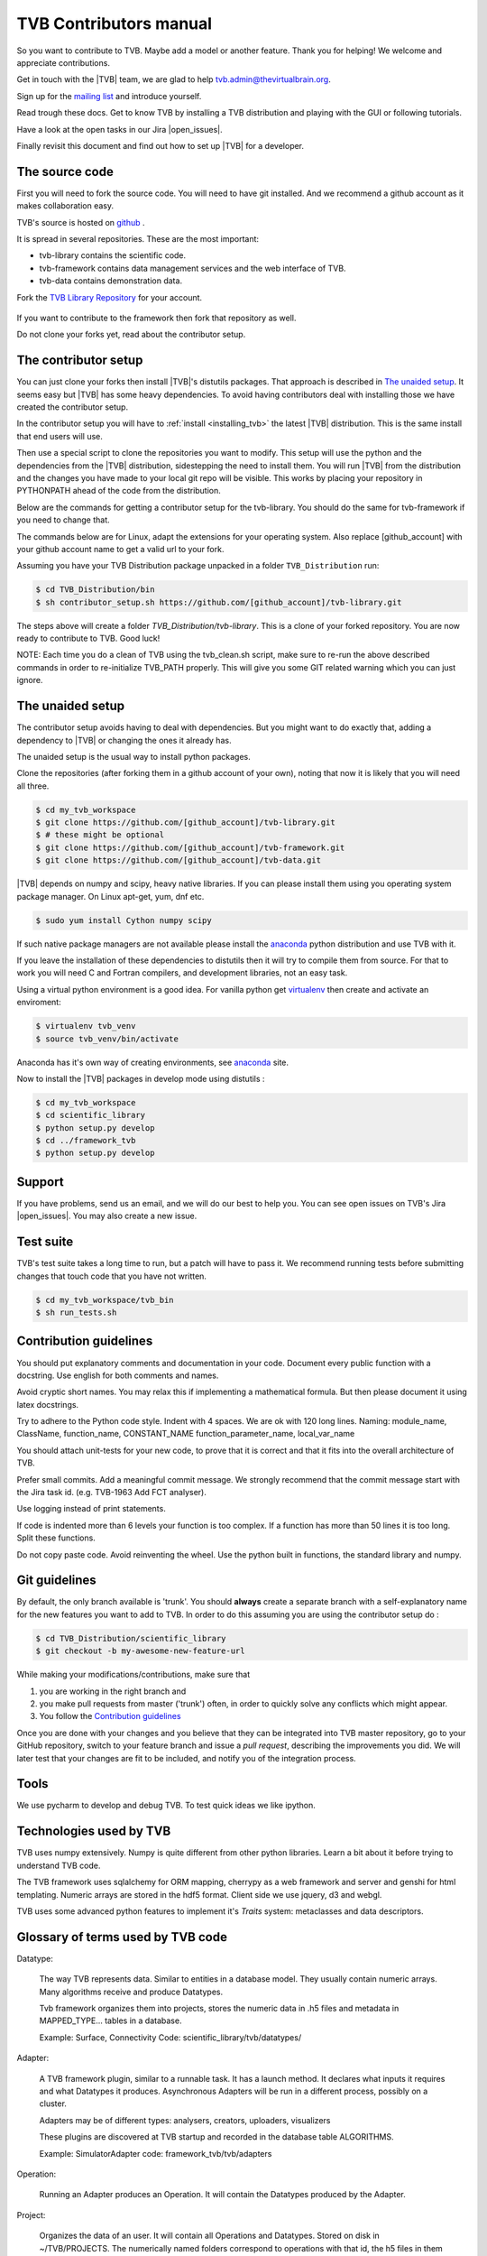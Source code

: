 .. |TITLE| replace:: TVB Contributors Manual
.. |DESCRIPTION| replace:: Provides a tutorial with the steps you need to take in order to start contributing into TVB code, as well as a demo of using TVB Framework in console mode.
.. |VERSION| replace:: 1.0
.. |REVISION| replace:: 3

.. |open_issues| raw:: html

   <a href="http://req.thevirtualbrain.org/issues/?filter=10421" target="_blank">open issues</a>


.. _TVB Web Page: http://www.thevirtualbrain.org
.. _TVB Library Repository: https://github.com/the-virtual-brain/tvb-library
.. _mailing list: https://groups.google.com/forum/#!forum/tvb-users
.. _contributors_manual:

TVB Contributors manual
=======================

So you want to contribute to TVB. Maybe add a model or another feature.
Thank you for helping! We welcome and appreciate contributions.

Get in touch with the |TVB| team, we are glad to help tvb.admin@thevirtualbrain.org.

Sign up for the `mailing list`_ and introduce yourself.

Read trough these docs. Get to know TVB by installing a TVB distribution and playing with the GUI or following tutorials.

Have a look at the open tasks in our Jira |open_issues|.

Finally revisit this document and find out how to set up |TVB| for a developer.


The source code
---------------

First you will need to fork the source code.
You will need to have git installed. And we recommend a github account as it makes collaboration easy.

TVB's source is hosted on `github <https://github.com/the-virtual-brain>`_ .

It is spread in several repositories. These are the most important:

* tvb-library contains the scientific code.
* tvb-framework contains data management services and the web interface of TVB.
* tvb-data contains demonstration data.

Fork the `TVB Library Repository`_ for your account.

.. figure:: images/fork_repo.jpg
   :align: center


If you want to contribute to the framework then fork that repository as well.

Do not clone your forks yet, read about the contributor setup.


The contributor setup
---------------------

You can just clone your forks then install |TVB|'s distutils packages.
That approach is described in `The unaided setup`_.
It seems easy but |TVB| has some heavy dependencies.
To avoid having contributors deal with installing those we have created the contributor setup.

In the contributor setup you will have to :ref:`install <installing_tvb>` the latest |TVB| distribution.
This is the same install that end users will use.

Then use a special script to clone the repositories you want to modify.
This setup will use the python and the dependencies from the |TVB| distribution, sidestepping the need to install them.
You will run |TVB| from the distribution and the changes you have made to your local git repo will be visible.
This works by placing your repository in PYTHONPATH ahead of the code from the distribution.

Below are the commands for getting a contributor setup for the tvb-library.
You should do the same for tvb-framework if you need to change that.

The commands below are for Linux, adapt the extensions for your operating system.
Also replace [github_account] with your github account name to get a valid url to your fork.

Assuming you have your TVB Distribution package unpacked in a folder ``TVB_Distribution`` run:

.. code-block:: bash

   $ cd TVB_Distribution/bin
   $ sh contributor_setup.sh https://github.com/[github_account]/tvb-library.git

The steps above will create a folder *TVB_Distribution/tvb-library*.
This is a clone of your forked repository. You are now ready to contribute to TVB. Good luck!

NOTE: Each time you do a clean of TVB using the tvb_clean.sh script, make sure to re-run the above described commands in order to re-initialize TVB_PATH properly. This will give you some GIT related warning which you can just ignore.


The unaided setup
-----------------

.. _anaconda: https://store.continuum.io/cshop/anaconda/
.. _virtualenv: https://virtualenv.pypa.io/en/latest/index.html

The contributor setup avoids having to deal with dependencies. But you might want to do exactly that, adding a dependency to |TVB| or changing the ones it already has.

The unaided setup is the usual way to install python packages.

Clone the repositories (after forking them in a github account of your own), noting that now it is likely that you will need all three.

.. code-block:: bash

   $ cd my_tvb_workspace
   $ git clone https://github.com/[github_account]/tvb-library.git
   $ # these might be optional
   $ git clone https://github.com/[github_account]/tvb-framework.git
   $ git clone https://github.com/[github_account]/tvb-data.git

|TVB| depends on numpy and scipy, heavy native libraries.
If you can please install them using you operating system package manager.
On Linux apt-get, yum, dnf etc.

.. code-block:: bash

   $ sudo yum install Cython numpy scipy

If such native package managers are not available please install the `anaconda`_ python distribution and use TVB with it.

If you leave the installation of these dependencies to distutils then it will try to compile them from source.
For that to work you will need C and Fortran compilers, and development libraries, not an easy task.

Using a virtual python environment is a good idea.
For vanilla python get `virtualenv`_ then create and activate an enviroment:

.. code-block:: bash

   $ virtualenv tvb_venv
   $ source tvb_venv/bin/activate

Anaconda has it's own way of creating environments, see `anaconda`_ site.


Now to install the |TVB| packages in develop mode using distutils :

.. code-block:: bash

   $ cd my_tvb_workspace
   $ cd scientific_library
   $ python setup.py develop
   $ cd ../framework_tvb
   $ python setup.py develop


Support
-------

If you have problems, send us an email, and we will do our best to help you.
You can see open issues on TVB's Jira |open_issues|. You may also create a new issue.


Test suite
----------

TVB's test suite takes a long time to run, but a patch will have to pass it.
We recommend running tests before submitting changes that touch code that you have not written.

.. code-block:: bash

   $ cd my_tvb_workspace/tvb_bin
   $ sh run_tests.sh


Contribution guidelines
-----------------------

You should put explanatory comments and documentation in your code.
Document every public function with a docstring.
Use english for both comments and names.

Avoid cryptic short names. You may relax this if implementing a mathematical formula.
But then please document it using latex docstrings.

Try to adhere to the Python code style. Indent with 4 spaces. We are ok with 120 long lines.
Naming: module_name, ClassName, function_name, CONSTANT_NAME function_parameter_name, local_var_name

You should attach unit-tests for your new code, to prove that it is correct and that it fits into the overall architecture of TVB.

Prefer small commits. Add a meaningful commit message.
We strongly recommend that the commit message start with the Jira task id. (e.g. TVB-1963 Add FCT analyser).

Use logging instead of print statements.

If code is indented more than 6 levels your function is too complex.
If a function has more than 50 lines it is too long. Split these functions.

Do not copy paste code.
Avoid reinventing the wheel. Use the python built in functions, the standard library and numpy.


Git guidelines
--------------

By default, the only branch available is 'trunk'. You should **always** create a separate branch with a self-explanatory name for the new features you want to add to TVB.
In order to do this assuming you are using the contributor setup do :

.. code-block:: bash

   $ cd TVB_Distribution/scientific_library
   $ git checkout -b my-awesome-new-feature-url


While making your modifications/contributions, make sure that

1) you are working in the right branch and
2) you make pull requests from master ('trunk') often, in order to quickly solve any conflicts which might appear.
3) You follow the `Contribution guidelines`_

Once you are done with your changes and you believe that they can be integrated into TVB master repository, go to your GitHub repository,
switch to your feature branch and issue a *pull request*, describing the improvements you did.
We will later test that your changes are fit to be included, and notify you of the integration process.


Tools
-----

We use pycharm to develop and debug TVB.
To test quick ideas we like ipython.


Technologies used by TVB
------------------------

TVB uses numpy extensively.
Numpy is quite different from other python libraries.
Learn a bit about it before trying to understand TVB code.

The TVB framework uses sqlalchemy for ORM mapping, cherrypy as a web framework and server and genshi for html templating.
Numeric arrays are stored in the hdf5 format.
Client side we use jquery, d3 and webgl.

TVB uses some advanced python features to implement it's `Traits` system: metaclasses and data descriptors.


Glossary of terms used by TVB code
----------------------------------

Datatype:

   The way TVB represents data. Similar to entities in a database model.
   They usually contain numeric arrays.
   Many algorithms receive and produce Datatypes.

   Tvb framework organizes them into projects, stores the numeric data in .h5 files and metadata in MAPPED_TYPE... tables in a database.

   Example: Surface, Connectivity
   Code: scientific_library/tvb/datatypes/

Adapter:

   A TVB framework plugin, similar to a runnable task. It has a launch method.
   It declares what inputs it requires and what Datatypes it produces.
   Asynchronous Adapters will be run in a different process, possibly on a cluster.

   Adapters may be of different types: analysers, creators, uploaders, visualizers

   These plugins are discovered at TVB startup and recorded in the database table ALGORITHMS.

   Example:  SimulatorAdapter
   code: framework_tvb/tvb/adapters

Operation:

   Running an Adapter produces an Operation. It will contain the Datatypes produced by the Adapter.

Project:

   Organizes the data of an user. It will contain all Operations and Datatypes.
   Stored on disk in ~/TVB/PROJECTS. The numerically named folders correspond to operations with that id, the h5 files in them correspond to datatypes.

